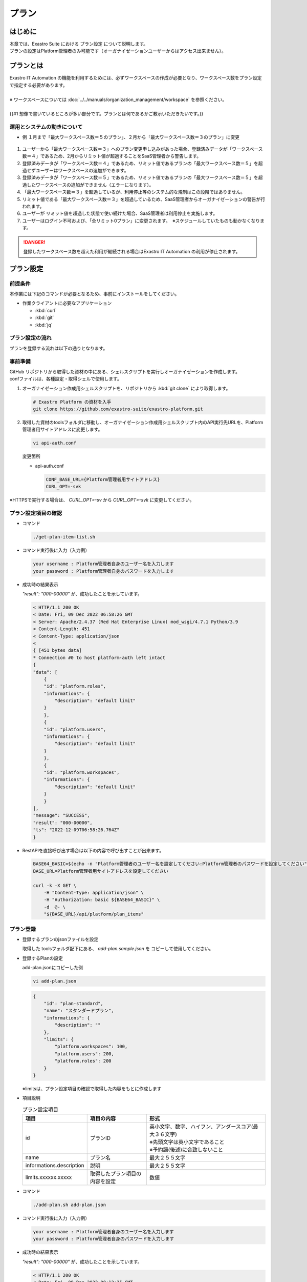 ======
プラン
======

はじめに
========

| 本章では、Exastro Suite における プラン設定 について説明します。
| プランの設定はPlatform管理者のみ可能です（オーガナイゼーションユーザーからはアクセス出来ません）。


プランとは
==========

| Exastro IT Automation の機能を利用するためには、必ずワークスペースの作成が必要となり、ワークスペース数をプラン設定で指定する必要があります。
|
| ※ ワークスペースについては :doc:`../../manuals/organization_management/workspace` を参照ください。
| 
| {{#1 想像で書いているところが多い部分です。プランとは何であるかご教示いただきたいです。}}


運用とシステムの動きについて
----------------------------

-  例 １月まで「最大ワークスペース数＝５のプラン」、２月から「最大ワークスペース数＝３のプラン」に変更

.. figure:: /images/ja/diagram_chart/manuals/operation_and_system_movement_num.png
    :alt: 運用とシステムの動き



#. ユーザーから「最大ワークスペース数＝３」へのプラン変更申し込みがあった場合、登録済みデータが「ワークスペース数＝４」であるため、2月からリミット値が超過することをSaaS管理者から警告します。
  
#. 登録済みデータが「ワークスペース数＝４」であるため、リミット値であるプランの「最大ワークスペース数＝５」を超過せずユーザーはワークスペースの追加ができます。
  
#. 登録済みデータが「ワークスペース数＝５」であるため、リミット値であるプランの「最大ワークスペース数＝５」を超過したワークスペースの追加ができません（エラーになります）。

#. 「最大ワークスペース数＝３」を超過しているが、利用停止等のシステム的な規制はこの段階ではありません。
  
#. リミット値である「最大ワークスペース数＝３」を超過しているため、SaaS管理者からオーガナイゼーションの警告が行われます。
  
#. ユーザーが リミット値を超過した状態で使い続けた場合、SaaS管理者は利用停止を実施します。
  
#. ユーザーはログイン不可および、「全リミット0プラン」に変更されます。　※スケジュールしていたものも動かなくなります。


.. danger::
    | 登録したワークスペース数を超えた利用が継続される場合はExastro IT Automation の利用が停止されます。


プラン設定
==========

前提条件
--------

| 本作業には下記のコマンドが必要となるため、事前にインストールをしてください。

- 作業クライアントに必要なアプリケーション

  - :kbd:`curl`
  - :kbd:`git`
  - :kbd:`jq`
 

プラン設定の流れ
----------------
| プランを登録する流れは以下の通りとなります。


.. image:: /images/ja/diagram_chart/manuals/plan_setting_flow.png
   :width: 6.68819in
   :height: 3.35972in
   :align: center
   :alt: プラン設定の流れ



事前準備
--------
| GitHub リポジトリから取得した資材の中にある、シェルスクリプトを実行しオーガナイゼーションを作成します。
| confファイルは、各種設定・取得シェルで使用します。

#. オーガナイゼーション作成用シェルスクリプトを、リポジトリから :kbd:`git clone` により取得します。

   .. code-block:: bash

      # Exastro Platform の資材を入手
      git clone https://github.com/exastro-suite/exastro-platform.git


#. 取得した資材のtoolsフォルダに移動し、オーガナイゼーション作成用シェルスクリプト内のAPI実行先URLを、Platform管理者用サイトアドレスに変更します。

   .. code-block:: bash

      vi api-auth.conf

   | 変更箇所

   - api-auth.conf

     .. code-block:: bash
        
        CONF_BASE_URL={Platform管理者用サイトアドレス}
        CURL_OPT=-svk

| ※HTTPSで実行する場合は、 `CURL_OPT=-sv` から `CURL_OPT=-svk` に変更してください。


プラン設定項目の確認
--------------------
- コマンド
    
  .. code-block:: bash

      ./get-plan-item-list.sh


- コマンド実行後に入力（入力例）

  .. code-block:: bash

      your username : Platform管理者自身のユーザー名を入力します
      your password : Platform管理者自身のパスワードを入力します

- 成功時の結果表示
  
  | `"result": "000-00000"` が、成功したことを示しています。

  .. code-block:: bash

      < HTTP/1.1 200 OK
      < Date: Fri, 09 Dec 2022 06:58:26 GMT
      < Server: Apache/2.4.37 (Red Hat Enterprise Linux) mod_wsgi/4.7.1 Python/3.9
      < Content-Length: 451
      < Content-Type: application/json
      < 
      { [451 bytes data]
      * Connection #0 to host platform-auth left intact
      {
      "data": [
          {
          "id": "platform.roles",
          "informations": {
              "description": "default limit"
          }
          },
          {
          "id": "platform.users",
          "informations": {
              "description": "default limit"
          }
          },
          {
          "id": "platform.workspaces",
          "informations": {
              "description": "default limit"
          }
          }
      ],
      "message": "SUCCESS",
      "result": "000-00000",
      "ts": "2022-12-09T06:58:26.764Z"
      }

- RestAPIを直接呼び出す場合は以下の内容で呼び出すことが出来ます。

  .. code-block:: bash

      BASE64_BASIC=$(echo -n "Platform管理者のユーザー名を設定してください:Platform管理者のパスワードを設定してください" | base64)
      BASE_URL=Platform管理者用サイトアドレスを設定してください

      curl -k -X GET \
          -H "Content-Type: application/json" \
          -H "Authorization: basic ${BASE64_BASIC}" \
          -d  @- \
          "${BASE_URL}/api/platform/plan_items"


プラン登録
----------

- 登録するプランのjsonファイルを設定
    
  | 取得した toolsフォルダ配下にある、 `add-plan.sample.json` を コピーして使用してください。


- 登録するPlanの設定
    
  | add-plan.jsonにコピーした例

  .. code-block:: bash

      vi add-plan.json


  .. code-block:: bash

      {
          "id": "plan-standard",
          "name": "スタンダードプラン",
          "informations": {
              "description": ""
          },
          "limits": {
              "platform.workspaces": 100,
              "platform.users": 200,
              "platform.roles": 200
          }
      } 

  ※limitsは、プラン設定項目の確認で取得した内容をもとに作成します

- 項目説明

  .. list-table:: プラン設定項目
     :widths: 20, 20, 40
     :header-rows: 1
     :align: left

     * - 項目
       - 項目の内容
       - 形式
     * - id 
       - プランID 
       - | 英小文字、数字、ハイフン、アンダースコア(最大３６文字)
         | ※先頭文字は英小文字であること
         | ※予約語(後述)に合致しないこと
     * - name 
       - プラン名
       - 最大２５５文字
     * - informations.description 
       - 説明
       - 最大２５５文字
     * - limits.xxxxxx.xxxxx
       - 取得したプラン項目の内容を設定
       - 数値
 
- コマンド
   
  .. code-block:: bash

      ./add-plan.sh add-plan.json


- コマンド実行後に入力（入力例）
   
  .. code-block:: bash

      your username : Platform管理者自身のユーザー名を入力します
      your password : Platform管理者自身のパスワードを入力します

- 成功時の結果表示
  
  | `"result": "000-00000"` が、成功したことを示しています。
   
  .. code-block:: bash

      < HTTP/1.1 200 OK
      < Date: Fri, 09 Dec 2022 08:12:35 GMT
      < Server: Apache/2.4.37 (Red Hat Enterprise Linux) mod_wsgi/4.7.1 Python/3.9
      < Content-Length: 104
      < Content-Type: application/json
      < 
      { [104 bytes data]
      * Connection #0 to host platform-auth left intact
      {
      "data": null,
      "message": "SUCCESS",
      "result": "000-00000",
      "ts": "2022-12-09T08:12:36.219Z"
      }

- 失敗時の結果表示イメージ
  
  .. code-block:: bash

      < HTTP/1.1 400 BAD REQUEST
      < Date: Fri, 09 Dec 2022 08:16:09 GMT
      < Server: Apache/2.4.37 (Red Hat Enterprise Linux) mod_wsgi/4.7.1 Python/3.9
      < Content-Length: 265
      < Connection: close
      < Content-Type: application/json
      < 
      { [265 bytes data]
      * Closing connection 0
      {
        "data": null,
        "message": "指定されたプランはすでに存在しているため作成できません。",
        "result": "400-27001",
        "ts": "2022-12-09T08:16:09.830Z"
      }

- RestAPIを直接呼び出す場合は以下の内容で呼び出すことができます。

  .. code-block:: bash

    BASE64_BASIC=$(echo -n "Platform管理者のユーザー名を設定してください:Platform管理者のパスワードを設定してください" | base64)
    BASE_URL=Platform管理者用サイトアドレスを設定してください

    curl -k -X POST \
        -H "Content-Type: application/json" \
        -H "Authorization: basic ${BASE64_BASIC}" \
        -d  @- \
        "${BASE_URL}/api/platform/plans" \
        << EOF
    {
      "id": "plan-standard",
      "name": "スタンダードプラン",
      "informations": {
        "description": ""
      },
      "limits": {
        "platform.workspaces": 100,
        "platform.users": 200,
        "platform.roles": 200
      }
    }     
    EOF


設定済みプランの確認 
--------------------

- コマンド
   
  .. code-block:: bash

      ./get-plan-list.sh


- コマンド実行後に入力（入力例）
   
  .. code-block:: bash

     your username : Platform管理者自身のユーザー名を入力します
     your password : Platform管理者自身のパスワードを入力します


- 成功時の結果表示
  
  | `"result": "000-00000"` が、成功したことを示しています。
   
  .. code-block:: bash

      < HTTP/1.1 200 OK
      < Date: Thu, 12 Jan 2023 08:26:42 GMT
      < Server: Apache/2.4.37 (Red Hat Enterprise Linux) mod_wsgi/4.7.1 Python/3.9
      < Content-Length: 4274
      < Content-Type: application/json
      < 
      { [4274 bytes data]
      * Connection #0 to host platform-auth left intact
      {
        "data": [
          {
            "create_timestamp": "2022-12-07T06:04:31.000Z",
            "create_user": "system",
            "id": "_default",
            "informations": {
              "description": "default plan"
            },
            "last_update_timestamp": "2022-12-07T06:04:31.000Z",
            "last_update_user": "system",
            "limits": {
              "platform.workspaces": 100,
              "platform.roles": 1000,
              "platform.users": 10000
            },
            "name": "_default plan"
          },
          {
            "create_timestamp": "2022-12-09T08:12:36.000Z",
            "create_user": "bd09d674-298f-4b55-9777-0758bf6f294e",
            "id": "plan-standard",
            "informations": {
              "description": ""
            },
            "last_update_timestamp": "2022-12-09T08:12:36.000Z",
            "last_update_user": "bd09d674-298f-4b55-9777-0758bf6f294e",
            "limits": {
              "platform.roles": 200,
              "platform.users": 200,
              "platform.workspaces": 100
            },
            "name": "スタンダードプラン"
          }
        ],
        "message": "SUCCESS",
        "result": "000-00000",
        "ts": "2023-01-12T08:26:42.375Z"
      }


- RestAPIを直接呼び出す場合は以下の内容で呼び出すことができます。

  .. code-block:: bash

    BASE64_BASIC=$(echo -n "Platform管理者のユーザー名を設定してください:Platform管理者のパスワードを設定してください" | base64)
    BASE_URL=Platform管理者用サイトアドレスを設定してください

    curl -k -X GET \
        -H "Content-Type: application/json" \
        -H "Authorization: basic ${BASE64_BASIC}" \
        -d  @- \
        "${BASE_URL}/api/platform/plans"


オーガナイゼーションへのプラン設定
----------------------------------

- 登録するプランのjsonファイルを設定します。

  | 取得した toolsフォルダ配下にある、add-organization-plan.sample.json を コピーして使用してください。

- 登録するPlanの設定
  
  | 例はオーガナイゼーションID:org1、プランID:plan-standardを例として説明します。
  | 
  | add-org1-plan.jsonにコピーした例） 


  .. code-block:: bash

    vi add-org1-plan.json


  .. code-block:: bash
      
      {
        "id": "plan-standard",
        "start_datetime": "2022-12-01 00:00:00"
      }

- 項目説明
  
  .. list-table:: オーガナイゼーションへのプラン設定項目
     :widths: 20, 20, 40
     :header-rows: 1
     :align: left

     * - 項目
       - 項目の内容
       - 形式
     * - id 
       - プランID 
       - プラン設定で設定したプランID
     * - start_datetime 
       - プラン開始日 
       - 日時形式、時分秒必須


- コマンド
   
  .. code-block:: bash

      ./add-organization-plan.sh add-org1-plan.json


- コマンド実行後に入力（入力例）
   
  .. code-block:: bash

     organization id : プラン設定するorganization idを入力します
     
     your username : Platform管理者自身のユーザー名を入力します
     your password : Platform管理者自身のパスワードを入力します

- 成功時の結果表示
  
  | `"result": "000-00000"` が、成功したことを示しています。
   
  .. code-block:: bash

      < HTTP/1.1 200 OK
      < Date: Mon, 12 Dec 2022 01:22:42 GMT
      < Server: Apache/2.4.37 (Red Hat Enterprise Linux) mod_wsgi/4.7.1 Python/3.9
      < Content-Length: 104
      < Content-Type: application/json
      < 
      { [104 bytes data]
      * Connection #0 to host platform-auth left intact
      {
        "data": null,
        "message": "SUCCESS",
        "result": "000-00000",
        "ts": "2022-12-12T01:22:42.886Z"
      }

- 失敗時の結果表示イメージ
   
  .. code-block:: bash

     < HTTP/1.1 404 NOT FOUND
      < Date: Mon, 12 Dec 2022 01:40:02 GMT
      < Server: Apache/2.4.37 (Red Hat Enterprise Linux) mod_wsgi/4.7.1 Python/3.9
      < Content-Length: 127
      < Content-Type: application/json
      < 
      { [127 bytes data]
      * Connection #0 to host platform-auth left intact
      {
        "data": null,
        "message": "organization not found id:org2",
        "result": "404-00001",
        "ts": "2022-12-12T01:40:03.268Z"
      }


- RestAPIを直接呼び出す場合は以下の内容で呼び出すことができます。
  
  .. code-block:: bash

      BASE64_BASIC=$(echo -n "Platform管理者のユーザー名を設定してください:Platform管理者のパスワードを設定してください" | base64)
      BASE_URL=Platform管理者用サイトアドレスを設定してください
      ORG_ID=プラン設定するorganization idを設定してください

      curl -k -X POST \
          -H "Content-Type: application/json" \
          -H "Authorization: basic ${BASE64_BASIC}" \
          -d  @- \
          "${BASE_URL}/api/platform/${ORG_ID}/plans" \
          << EOF
      {
          "id": "plan-standard",
          "start_datetime": "2022-12-01 00:00:00"
      }
      EOF


オーガナイゼーションへのプラン解除
----------------------------------

- コマンド
 
  .. code-block:: bash

     ./delete-organization-plan.sh


- コマンド実行後に入力（入力例）
 
  .. code-block:: bash

      organization id : プラン解除するorganization idを入力します
      start datetime (yyyy-mm-dd hh:mm:ss) : プラン解除するstart datetimeを入力します (yyyy-mm-dd hh:mm:ss形式)

      your username : Platform管理者自身のユーザー名を入力します
      your password : Platform管理者自身のパスワードを入力します

- 成功時の結果表示
  
  | `"result": "000-00000"` が、成功したことを示しています。
   
  .. code-block:: bash

      < HTTP/1.1 200 OK
      < Date: Mon, 12 Dec 2022 01:46:58 GMT
      < Server: Apache/2.4.37 (Red Hat Enterprise Linux) mod_wsgi/4.7.1 Python/3.9
      < Content-Length: 104
      < Content-Type: application/json
      < 
      { [104 bytes data]
      * Connection #0 to host platform-auth left intact
      {
        "data": null,
        "message": "SUCCESS",
        "result": "000-00000",
        "ts": "2022-12-12T01:46:58.794Z"
      }

- 失敗時の結果表示イメージ
  
  .. code-block:: bash

      < HTTP/1.1 404 NOT FOUND
      < Date: Mon, 12 Dec 2022 01:46:14 GMT
      < Server: Apache/2.4.37 (Red Hat Enterprise Linux) mod_wsgi/4.7.1 Python/3.9
      < Content-Length: 205
      < Content-Type: application/problem+json
      * HTTP error before end of send, stop sending
      < 
      { [205 bytes data]
      * Closing connection 0
      {
        "detail": "The requested URL was not found on the server. If you entered the URL manually please check your spelling and try again.",
        "status": 404,
        "title": "Not Found",
        "type": "about:blank"
      }

- RestAPIを直接呼び出す場合は以下の内容で呼び出すことができます。
  
  .. code-block:: bash

      BASE64_BASIC=$(echo -n "Platform管理者のユーザー名を設定してください:Platform管理者のパスワードを設定してください" | base64)
      BASE_URL=Platform管理者用サイトアドレスを設定してください
      ORG_ID=プラン解除するorganization idを設定してください
      START_DATETIME=プラン解除するプラン開始日時を設定してください(yyyy-mm-dd hh:mm:ss形式)

      curl -k -X DELETE \
          -H "Content-Type: application/json" \
          -H "Authorization: basic ${BASE64_BASIC}" \
          -d  @- \
          "${BASE_URL}/api/platform/${ORG_ID}/plans/${START_DATETIME}"